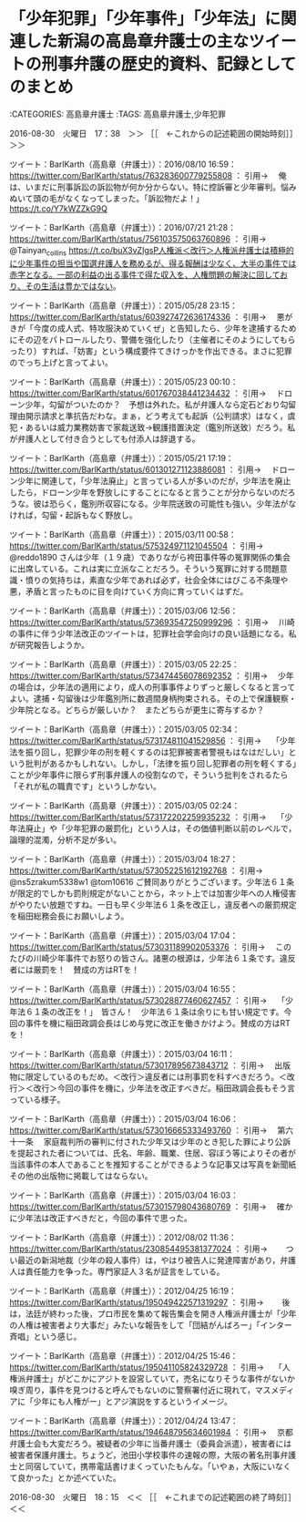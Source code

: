 * 「少年犯罪」「少年事件」「少年法」に関連した新潟の高島章弁護士の主なツイートの刑事弁護の歴史的資料、記録としてのまとめ

:CATEGORIES: 高島章弁護士
:TAGS: 高島章弁護士,少年犯罪

2016-08-30　火曜日　17：38　＞＞ ［［　←これからの記述範囲の開始時刻］］＞＞

ツイート：BarlKarth（高島章（弁護士））：2016/08/10 16:59： https://twitter.com/BarlKarth/status/763283600779255808 ：
引用→　 俺は、いまだに刑事訴訟の訴訟物が何か分からない。特に控訴審と少年審判。悩みぬいて頭の毛がなくなってしまった。「訴訟物だよ！」 https://t.co/Y7kWZZkG9Q

ツイート：BarlKarth（高島章（弁護士））：2016/07/21 21:28： https://twitter.com/BarlKarth/status/756103575063760896 ：
引用→　 @Tainyan_collins https://t.co/buX3vZIgsP人権派＜改行＞人権派弁護士は積極的に少年事件の担当や国選弁護人を務めるが、得る報酬は少なく、大半の事件では赤字となる。一部の利益の出る事件で得た収入を、人権問題の解決に回しており、その生活は豊かではない。

ツイート：BarlKarth（高島章（弁護士））：2015/05/28 23:15： https://twitter.com/BarlKarth/status/603927472636174336 ：
引用→　 悪がきが「今度の成人式、特攻服決めていくぜ」と告知したら、少年を逮捕するためにその辺をパトロールしたり、警備を強化したり（主催者にそのようにしてもらったり）すれば、「妨害」という構成要件てきけっかを作出できる。まさに犯罪のでっち上げと言ってよい。

ツイート：BarlKarth（高島章（弁護士））：2015/05/23 00:10： https://twitter.com/BarlKarth/status/601767038441234432 ：
引用→　 ドローン少年，勾留がついたのか？　予想は外れた。私が弁護人なら定石どおり勾留理由開示請求と準抗告だわな。まぁ，どう考えても起訴（公判請求）はなく，虞犯・あるいは威力業務妨害で家裁送致→観護措置決定（鑑別所送致）だろう。私が弁護人として付き合うとしても付添人は辞退する。

ツイート：BarlKarth（高島章（弁護士））：2015/05/21 17:19： https://twitter.com/BarlKarth/status/601301271123886081 ：
引用→　 ドローン少年に関連して，「少年法廃止」と言っている人が多いのだが，少年法を廃止したら，ドローン少年を野放しにすることになると言うことが分からないのだろうな。彼は恐らく，鑑別所収容になる。少年院送致の可能性も強い。少年法がなければ，勾留・起訴もなく野放し。

ツイート：BarlKarth（高島章（弁護士））：2015/03/11 00:58： https://twitter.com/BarlKarth/status/575324971121045504 ：
引用→　 @reddo1890 さんは少年（１９歳）でありながら袴田事件等の冤罪関係の集会に出席している。これは実に立派なことだろう。そういう冤罪に対する問題意識・憤りの気持ちは，素直な少年であれば必ず，社会全体にはびこる不条理や悪，矛盾と言ったものに目を向けていく方向に育っていくはずだ。

ツイート：BarlKarth（高島章（弁護士））：2015/03/06 12:56： https://twitter.com/BarlKarth/status/573693547250999296 ：
引用→　 川崎の事件に伴う少年法改正のツイートは，犯罪社会学会向けの良い話題になる。私が研究報告しようか。

ツイート：BarlKarth（高島章（弁護士））：2015/03/05 22:25： https://twitter.com/BarlKarth/status/573474456078692352 ：
引用→　 少年の場合は，少年法の適用により，成人の刑事事件よりずっと厳しくなると言ってよい。逮捕・勾留後は少年鑑別所に数週間身柄拘束される。その上で保護観察・少年院となる。どちらが厳しいか？　またどちらが更生に寄与するか？

ツイート：BarlKarth（高島章（弁護士））：2015/03/05 02:34： https://twitter.com/BarlKarth/status/573174811041529856 ：
引用→　 「少年法を振り回し，犯罪少年の刑を軽くするのは犯罪被害者警視もはなはだしい」という批判があるかもしれない。しかし，「法律を振り回し犯罪者の刑を軽くする」ことが少年事件に限らず刑事弁護人の役割なので，そういう批判をされるたら「それが私の職責です」というしかない。

ツイート：BarlKarth（高島章（弁護士））：2015/03/05 02:24： https://twitter.com/BarlKarth/status/573172202259935232 ：
引用→　 「少年法廃止」や「少年犯罪の厳罰化」という人は，その価値判断以前のレベルで，論理的混濁，分析不足が多い。

ツイート：BarlKarth（高島章（弁護士））：2015/03/04 18:27： https://twitter.com/BarlKarth/status/573052251612192768 ：
引用→　 @ns5zrakum5338w1 @tom10616 ご賛同ありがとうございます。少年法６１条が限定的でしかも罰則規定がないことから，ネット上では加害少年への人権侵害がやりたい放題ですね。一日も早く少年法６１条を改正し，違反者への厳罰規定を稲田総務会長にお願いしよう。

ツイート：BarlKarth（高島章（弁護士））：2015/03/04 17:04： https://twitter.com/BarlKarth/status/573031189902053376 ：
引用→　 このたびの川崎少年事件でお怒りの皆さん。諸悪の根源は，少年法６１条です。違反者には厳罰を！　賛成の方はRTを！

ツイート：BarlKarth（高島章（弁護士））：2015/03/04 16:55： https://twitter.com/BarlKarth/status/573028877460627457 ：
引用→　 「少年法６１条の改正を！」　皆さん！　少年法６１条は余りにも甘い規定です。今回の事件を機に稲田政調会長はじめ与党に改正を働きかけよう。賛成の方はRTを！

ツイート：BarlKarth（高島章（弁護士））：2015/03/04 16:11： https://twitter.com/BarlKarth/status/573017895673843712 ：
引用→　 出版物に限定しているのもだめ。＜改行＞違反者には刑事罰を科すべきだろう。＜改行＞＜改行＞今回の事件を機に，少年法を改正すべきだ。稲田政調会長もそう言っている様子。

ツイート：BarlKarth（高島章（弁護士））：2015/03/04 16:06： https://twitter.com/BarlKarth/status/573016665333493760 ：
引用→　 第六十一条 　家庭裁判所の審判に付された少年又は少年のとき犯した罪により公訴を提起された者については、氏名、年齢、職業、住居、容ぼう等によりその者が当該事件の本人であることを推知することができるような記事又は写真を新聞紙その他の出版物に掲載してはならない。

ツイート：BarlKarth（高島章（弁護士））：2015/03/04 16:03： https://twitter.com/BarlKarth/status/573015798043680769 ：
引用→　 確かに少年法は改正すべきだと，今回の事件で思った。

ツイート：BarlKarth（高島章（弁護士））：2012/08/02 11:36： https://twitter.com/BarlKarth/status/230854495381377024 ：
引用→　 　つい最近の新潟地裁（少年の殺人事件）は，やはり被告人に発達障害があり，弁護人は責任能力を争った。専門家証人３名が証言をしている。

ツイート：BarlKarth（高島章（弁護士））：2012/04/25 16:19： https://twitter.com/BarlKarth/status/195049422571319297 ：
引用→　 　後は，法廷が終わった後，プロ市民を集めて報告集会を開き人権派弁護士が「少年の人権は被害者より大事だ」みたいな報告をして「団結がんばろー」「インター斉唱」という感じ。

ツイート：BarlKarth（高島章（弁護士））：2012/04/25 15:46： https://twitter.com/BarlKarth/status/195041105824329728 ：
引用→　 「人権派弁護士」がどこかにアジトを設営していて，売名になりそうな事件がないか嗅ぎ周り，事件を見つけると呼んでもないのに警察署付近に現れて，マスメディアに「少年にも人権がー」とアジ演説をするというイメージ。

ツイート：BarlKarth（高島章（弁護士））：2012/04/24 13:47： https://twitter.com/BarlKarth/status/194648795634601984 ：
引用→　 京都弁護士会も大変だろう。被疑者の少年に当番弁護士（委員会派遣），被害者には被害者保護弁護士。ちょうど，池田小学校事件の速報の際，大阪の著名刑事弁護士と同宿していて，携帯電話書けまくっていたもんな。「いやぁ，大阪にいなくて良かった」とか述べていた。

2016-08-30　火曜日　18：15　＜＜ ［［　←これまでの記述範囲の終了時刻］］＜＜
